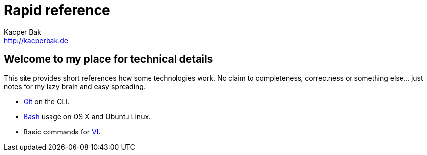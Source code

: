 = Rapid reference
Kacper Bak <http://kacperbak.de>

:author: Kacper Bak
:homepage: http://kacperbak.de
:docinfo1: docinfo-footer.html

== Welcome to my place for technical details
This site provides short references how some technologies work.
No claim to completeness, correctness or something else... just notes for my lazy brain and easy spreading.

* http://kacperbak.github.io/Daily-git-usage.html[Git] on the CLI.
* http://kacperbak.github.io/Basic-Bash-usage.html[Bash] usage on OS X and Ubuntu Linux.
* Basic commands for http://kacperbak.github.io/VI-effective-usage.html[VI].